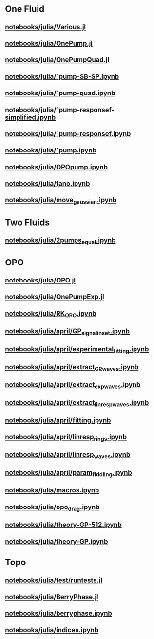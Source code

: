 * One Fluid
** [[file:///home/berceanu/notebooks/julia/Various.jl][notebooks/julia/Various.jl]]
** [[file:///home/berceanu/notebooks/julia/OnePump.jl][notebooks/julia/OnePump.jl]]
** [[file:///home/berceanu/notebooks/julia/OnePumpQuad.jl][notebooks/julia/OnePumpQuad.jl]]
** [[file:///home/berceanu/notebooks/julia/1pump-SB-SP.ipynb][notebooks/julia/1pump-SB-SP.ipynb]]
** [[file:///home/berceanu/notebooks/julia/1pump-quad.ipynb][notebooks/julia/1pump-quad.ipynb]]
** [[file:///home/berceanu/notebooks/julia/1pump-responsef-simplified.ipynb][notebooks/julia/1pump-responsef-simplified.ipynb]]
** [[file:///home/berceanu/notebooks/julia/1pump-responsef.ipynb][notebooks/julia/1pump-responsef.ipynb]]
** [[file:///home/berceanu/notebooks/julia/1pump.ipynb][notebooks/julia/1pump.ipynb]]
** [[file:///home/berceanu/notebooks/julia/OPOpump.ipynb][notebooks/julia/OPOpump.ipynb]]
** [[file:///home/berceanu/notebooks/julia/fano.ipynb][notebooks/julia/fano.ipynb]]
** [[file:///home/berceanu/notebooks/julia/move_gaussian.ipynb][notebooks/julia/move_gaussian.ipynb]]
* Two Fluids
** [[file:///home/berceanu/notebooks/julia/2pumps_equal.ipynb][notebooks/julia/2pumps_equal.ipynb]]
* OPO
** [[file:///home/berceanu/notebooks/julia/OPO.jl][notebooks/julia/OPO.jl]]
** [[file:///home/berceanu/notebooks/julia/OnePumpExp.jl][notebooks/julia/OnePumpExp.jl]]
** [[file:///home/berceanu/notebooks/julia/RK_OPO.ipynb][notebooks/julia/RK_OPO.ipynb]]
** [[file:///home/berceanu/notebooks/julia/april/GP_signal_inset.ipynb][notebooks/julia/april/GP_signal_inset.ipynb]]
** [[file:///home/berceanu/notebooks/julia/april/experimental_fitting.ipynb][notebooks/julia/april/experimental_fitting.ipynb]]
** [[file:///home/berceanu/notebooks/julia/april/extract_GP_waves.ipynb][notebooks/julia/april/extract_GP_waves.ipynb]]
** [[file:///home/berceanu/notebooks/julia/april/extract_exp_waves.ipynb][notebooks/julia/april/extract_exp_waves.ipynb]]
** [[file:///home/berceanu/notebooks/julia/april/extract_linresp_waves.ipynb][notebooks/julia/april/extract_linresp_waves.ipynb]]
** [[file:///home/berceanu/notebooks/julia/april/fitting.ipynb][notebooks/julia/april/fitting.ipynb]]
** [[file:///home/berceanu/notebooks/julia/april/linresp_rings.ipynb][notebooks/julia/april/linresp_rings.ipynb]]
** [[file:///home/berceanu/notebooks/julia/april/linresp_waves.ipynb][notebooks/julia/april/linresp_waves.ipynb]]
** [[file:///home/berceanu/notebooks/julia/april/param_fiddling.ipynb][notebooks/julia/april/param_fiddling.ipynb]]
** [[file:///home/berceanu/notebooks/julia/macros.ipynb][notebooks/julia/macros.ipynb]]
** [[file:///home/berceanu/notebooks/julia/opo_drag.ipynb][notebooks/julia/opo_drag.ipynb]]
** [[file:///home/berceanu/notebooks/julia/theory-GP-512.ipynb][notebooks/julia/theory-GP-512.ipynb]]
** [[file:///home/berceanu/notebooks/julia/theory-GP.ipynb][notebooks/julia/theory-GP.ipynb]]
* Topo
** [[file:///home/berceanu/notebooks/julia/test/runtests.jl][notebooks/julia/test/runtests.jl]]
** [[file:///home/berceanu/notebooks/julia/BerryPhase.jl][notebooks/julia/BerryPhase.jl]]
** [[file:///home/berceanu/notebooks/julia/berryphase.ipynb][notebooks/julia/berryphase.ipynb]]
** [[file:///home/berceanu/notebooks/julia/indices.ipynb][notebooks/julia/indices.ipynb]]

